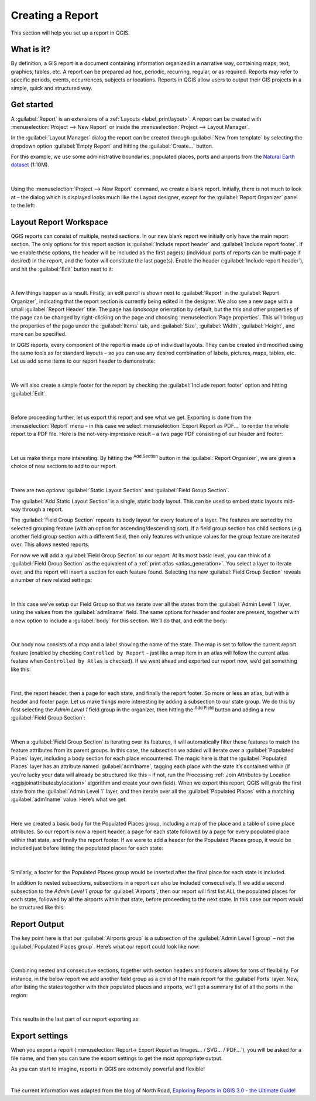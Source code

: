 .. index::
   single: Printing; Reports

.. _create-reports:

*****************
Creating a Report
*****************

.. only:: html

   .. contents::
      :local:

This section will help you set up a report in QGIS.

What is it?
===========

By definition, a GIS report is a document containing information organized
in a narrative way, containing maps, text, graphics, tables, etc.
A report can be prepared ad hoc, periodic, recurring, regular, or as required.
Reports may refer to specific periods, events, occurrences, subjects or
locations.
Reports in QGIS allow users to output their GIS projects in a simple, quick
and structured way.

Get started
===========
A :guilabel:`Report` is an extensions of a :ref:`Layouts <label_printlayout>`.
A report can be created with :menuselection:`Project --> New Report` or
inside the :menuselection:`Project --> Layout Manager`.

In the :guilabel:`Layout Manager` dialog the report can be created through
:guilabel:`New from template` by selecting the dropdown option
:guilabel:`Empty Report` and hitting the :guilabel:`Create...` button.

For this example, we use some administrative boundaries, populated places, ports
and airports from the
`Natural Earth dataset <https://www.naturalearthdata.com/downloads/>`_ (1:10M).

.. figure:: img/project-1.png
   :align: center

|

Using the :menuselection:`Project --> New Report` command, we create a
blank report. Initially, there is not much to look at – the dialog which is
displayed looks much like the Layout designer, except for the
:guilabel:`Report Organizer` panel to the left:

.. figure:: img/report-2.png
   :align: center

Layout Report Workspace
=======================

QGIS reports can consist of multiple, nested sections. In our new blank report
we initially only have the main report section.
The only options for this report section is :guilabel:`Include report header`
and :guilabel:`Include report footer`.
If we enable these options, the header will be included as the first page(s)
(individual parts of reports can be multi-page if desired) in the report,
and the footer will constitute the last page(s).
Enable the header (:guilabel:`Include report header`), and hit the
:guilabel:`Edit` button next to it:

.. figure:: img/report_header.png
  :align: center

|

A few things happen as a result. Firstly, an edit pencil is shown
next to :guilabel:`Report` in the :guilabel:`Report Organizer`,
indicating that the report section is currently being edited in
the designer.
We also see a new page with a small :guilabel:`Report Header` title.
The page has *landscape* orientation by default, but the this and
other properties of the page can be changed by right-clicking on
the page and choosing :menuselection:`Page properties`.
This will bring up the properties of the page under the
:guilabel:`Items` tab, and :guilabel:`Size`,
:guilabel:`Width`, :guilabel:`Height`, and more can be specified.

In QGIS reports, every component of the report is made up of
individual layouts.
They can be created and modified using the same tools
as for standard layouts – so you can use any desired combination of
labels, pictures, maps, tables, etc.
Let us add some items to our report header to demonstrate:

.. figure:: img/header.png
   :align: center

|

We will also create a simple footer for the report by checking the
:guilabel:`Include report footer` option and hitting :guilabel:`Edit`.

.. figure:: img/footer.png
   :align: center

|

Before proceeding further, let us export this report and see what we get.
Exporting is done from the :menuselection:`Report` menu – in this case we select
:menuselection:`Export Report as PDF...` to render the whole report to a PDF
file.
Here is the not-very-impressive result – a two page PDF consisting of our header
and footer:

.. figure:: img/headerfooter.png
   :align: center

|

Let us make things more interesting.
By hitting the |signPlus| :sup:`Add Section` button in the
:guilabel:`Report Organizer`, we are given a choice of new sections to
add to our report.

.. figure:: img/add_section.png
   :align: center

|

There are two options: :guilabel:`Static Layout Section` and
:guilabel:`Field Group Section`.

The :guilabel:`Add Static Layout Section` is a single, static body layout.
This can be used to embed static layouts mid-way through a report.

The :guilabel:`Field Group Section` repeats its body layout for every
feature of a layer.
The features are sorted by the selected grouping feature (with an option
for ascending/descending sort).
If a field group section has child sections (e.g. another field group
section with a different field, then only features with unique values
for the group feature are iterated over.
This allows nested reports.

For now we will add a :guilabel:`Field Group Section` to our report.
At its most basic level, you can think of a
:guilabel:`Field Group Section` as the equivalent of a
:ref:`print atlas <atlas_generation>`.
You select a layer to iterate over, and the report will insert a
section for each feature found.
Selecting the new :guilabel:`Field Group Section` reveals a number of
new related settings:

.. figure:: img/field_group.png
   :align: center

|

In this case we’ve setup our Field Group so that we iterate over all the states
from the :guilabel:`Admin Level 1` layer, using the values from the
:guilabel:`adm1name` field. The same options for header and footer are present,
together with a new option to include a :guilabel:`body` for this section. We’ll
do that, and edit the body:

.. figure:: img/edit_group_body.png
   :align: center

|

Our body now consists of a map and a label showing the name of the
state.
The map is set to follow the current report feature (enabled by checking
``Controlled by Report`` – just like a map item in an atlas will follow
the current atlas feature when ``Controlled by Atlas`` is checked).
If we went ahead and exported our report now, we’d get something like this:

.. figure:: img/report1.png
   :align: center

|

First, the report header, then a page for each state, and finally the report
footer.
So more or less an atlas, but with a header and footer page.
Let us make things more interesting by adding a subsection to our state group.
We do this by first selecting the *Admin Level 1* field group in the
organizer, then hitting the |signPlus| :sup:`Add Field` button
and adding a new :guilabel:`Field Group Section`:

.. figure:: img/subsection.png
   :align: center

|

When a :guilabel:`Field Group Section` is iterating over its features, it will
automatically filter these features to match the feature attributes from its
parent groups. In this case, the subsection we added will iterate over a
:guilabel:`Populated Places` layer, including a body section for each place
encountered. The magic here is that the :guilabel:`Populated Places` layer has
an attribute named :guilabel:`adm1name`, tagging each place with the state it’s
contained within (if you’re lucky your data will already be structured like this
– if not, run the Processing :ref:`Join Attributes by Location
<qgisjoinattributesbylocation>` algorithm and create your own field). When we
export this report, QGIS will grab the first state from the :guilabel:`Admin
Level 1` layer, and then iterate over all the :guilabel:`Populated Places` with
a matching :guilabel:`adm1name` value. Here’s what we get:

.. figure:: img/report3.png
   :align: center

|

Here we created a basic body for the Populated Places group, including a map of
the place and a table of some place attributes. So our report is now a report
header, a page for each state followed by a page for every populated place
within that state, and finally the report footer. If we were to add a header for
the Populated Places group, it would be included just before listing the
populated places for each state:

.. figure:: img/report4.png
   :align: center

|

Similarly, a footer for the Populated Places group would be inserted after the
final place for each state is included.

In addition to nested subsections, subsections in a report can also be included
consecutively. If we add a second subsection to the `Admin Level 1 group` for
:guilabel:`Airports`, then our report will first list ALL the populated places
for each state, followed by all the airports within that state, before
proceeding to the next state. In this case our report would be structured like
this:

.. figure:: img/report_consec.png
   :align: center

Report Output
=============

The key point here is that our :guilabel:`Airports group` is a subsection of the
:guilabel:`Admin Level 1 group` – not the :guilabel:`Populated Places group`.
Here’s what our report could look like now:

.. figure:: img/report5.png
   :align: center

|

Combining nested and consecutive sections, together with section headers and
footers allows for tons of flexibility. For instance, in the below report we add
another field group as a child of the main report for the :guilabel`Ports`
layer. Now, after listing the states together with their populated places and
airports, we’ll get a summary list of all the ports in the region:

.. figure:: img/report_flex.png
   :align: center

|

This results in the last part of our report exporting as:

.. figure:: img/ports.png
   :align: center

Export settings
===============

When you export a report
(:menuselection:`Report-> Export Report as Images... / SVG... / PDF...`),
you will be asked for a file name, and then you can tune the
export settings to get the most appropriate output.

As you can start to imagine, reports in QGIS are extremely powerful
and flexible!

|

The current information was adapted from the blog of North Road, `Exploring
Reports in QGIS 3.0 - the Ultimate Guide!
<https://north-road.com/2018/01/23/exploring-reports-in-qgis-3-0-the-ultimate-guide>`_



.. Substitutions definitions - AVOID EDITING PAST THIS LINE
   This will be automatically updated by the find_set_subst.py script.
   If you need to create a new substitution manually,
   please add it also to the substitutions.txt file in the
   source folder.

.. |signPlus| image:: /static/common/symbologyAdd.png
   :width: 1.5em
